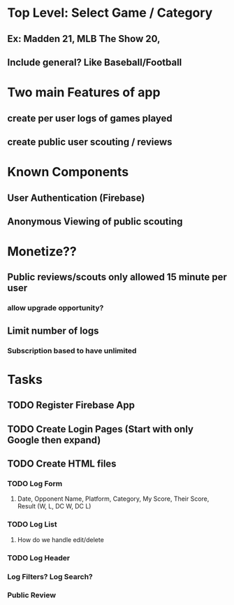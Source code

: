 * Top Level: Select Game / Category
** Ex: Madden 21, MLB The Show 20, 
** Include general? Like Baseball/Football
* Two main Features of app
** create per user logs of games played
** create public user scouting / reviews
* Known Components
** User Authentication (Firebase)
** Anonymous Viewing of public scouting
* Monetize??
** Public reviews/scouts only allowed 15 minute per user
*** allow upgrade opportunity?  
** Limit number of logs
*** Subscription based to have unlimited
* Tasks
** TODO Register Firebase App
** TODO Create Login Pages (Start with only Google then expand)
** TODO Create HTML files
*** TODO Log Form
**** Date, Opponent Name, Platform, Category, My Score, Their Score, Result (W, L, DC W, DC L)
*** TODO Log List
**** How do we handle edit/delete
*** TODO Log Header
*** Log Filters? Log Search?
*** Public Review
